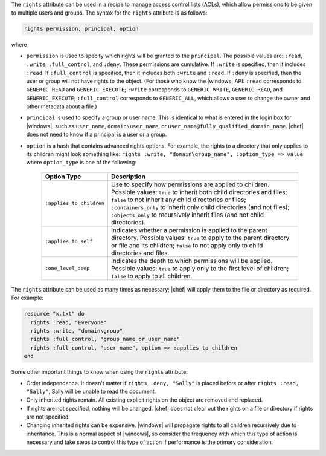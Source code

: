 .. The contents of this file are included in multiple topics.
.. This file should not be changed in a way that hinders its ability to appear in multiple documentation sets.

The ``rights`` attribute can be used in a recipe to manage access control lists (ACLs), which allow permissions to be given to multiple users and groups. The syntax for the ``rights`` attribute is as follows:

.. code-block:: ruby

   rights permission, principal, option

where

* ``permission`` is used to specify which rights will be granted to the ``principal``. The possible values are: ``:read``, ``:write``, ``:full_control``, and ``:deny``. These permissions are cumulative. If ``:write`` is specified, then it includes ``:read``. If ``:full_control`` is specified, then it includes both ``:write`` and ``:read``. If ``:deny`` is specified, then the user or group will not have rights to the object. (For those who know the |windows| API: ``:read`` corresponds to ``GENERIC_READ`` and ``GENERIC_EXECUTE``; ``:write`` corresponds to ``GENERIC_WRITE``, ``GENERIC_READ``, and ``GENERIC_EXECUTE``; ``:full_control`` corresponds to ``GENERIC_ALL``, which allows a user to change the owner and other metadata about a file.)
* ``principal`` is used to specify a group or user name. This is identical to what is entered in the login box for |windows|, such as ``user_name``, ``domain\user_name``, or ``user_name@fully_qualified_domain_name``. |chef| does not need to know if a principal is a user or a group.
* ``option`` is a hash that contains advanced rights options. For example, the rights to a directory that only applies to its children might look something like: ``rights :write, "domain\group_name", :option_type => value`` where ``option_type`` is one of the following:

   .. list-table::
      :widths: 60 420
      :header-rows: 1
   
      * - Option Type
        - Description
      * - ``:applies_to_children``
        - Use to specify how permissions are applied to children. Possible values: ``true`` to inherit both child directories and files;  ``false`` to not inherit any child directories or files; ``:containers_only`` to inherit only child directories (and not files); ``:objects_only`` to recursively inherit files (and not child directories).
      * - ``:applies_to_self``
        - Indicates whether a permission is applied to the parent directory. Possible values: ``true`` to apply to the parent directory or file and its children; ``false`` to not apply only to child directories and files.
      * - ``:one_level_deep``
        - Indicates the depth to which permissions will be applied. Possible values: ``true`` to apply only to the first level of children; ``false`` to apply to all children.

The ``rights`` attribute can be used as many times as necessary; |chef| will apply them to the file or directory as required. For example:

.. code-block:: ruby

   resource "x.txt" do
     rights :read, "Everyone"
     rights :write, "domain\group"
     rights :full_control, "group_name_or_user_name"
     rights :full_control, "user_name", option => :applies_to_children
   end

Some other important things to know when using the ``rights`` attribute:

* Order independence. It doesn't matter if ``rights :deny, "Sally"`` is placed before or after ``rights :read, "Sally"``, Sally will be unable to read the document.
* Only inherited rights remain. All existing explicit rights on the object are removed and replaced.
* If rights are not specified, nothing will be changed. |chef| does not clear out the rights on a file or directory if rights are not specified. 
* Changing inherited rights can be expensive. |windows| will propagate rights to all children recursively due to inheritance. This is a normal aspect of |windows|, so consider the frequency with which this type of action is necessary and take steps to control this type of action if performance is the primary consideration.
